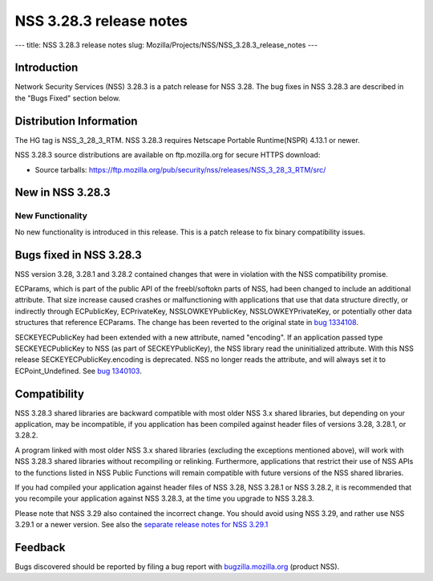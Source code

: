 ========================
NSS 3.28.3 release notes
========================
--- title: NSS 3.28.3 release notes slug:
Mozilla/Projects/NSS/NSS_3.28.3_release_notes ---

.. _Introduction:

Introduction
------------

Network Security Services (NSS) 3.28.3 is a patch release for NSS 3.28.
The bug fixes in NSS 3.28.3 are described in the "Bugs Fixed" section
below.

.. _Distribution_Information:

Distribution Information
------------------------

The HG tag is NSS_3_28_3_RTM. NSS 3.28.3 requires Netscape Portable
Runtime(NSPR) 4.13.1 or newer.

NSS 3.28.3 source distributions are available on ftp.mozilla.org for
secure HTTPS download:

-  Source tarballs:
   https://ftp.mozilla.org/pub/security/nss/releases/NSS_3_28_3_RTM/src/

.. _New_in_NSS_3.28.3:

New in NSS 3.28.3
-----------------

.. _New_Functionality:

New Functionality
~~~~~~~~~~~~~~~~~

No new functionality is introduced in this release. This is a patch
release to fix binary compatibility issues.

.. _Bugs_fixed_in_NSS_3.28.3:

Bugs fixed in NSS 3.28.3
------------------------

NSS version 3.28, 3.28.1 and 3.28.2 contained changes that were in
violation with the NSS compatibility promise.

ECParams, which is part of the public API of the freebl/softokn parts of
NSS, had been changed to include an additional attribute. That size
increase caused crashes or malfunctioning with applications that use
that data structure directly, or indirectly through ECPublicKey,
ECPrivateKey, NSSLOWKEYPublicKey, NSSLOWKEYPrivateKey, or potentially
other data structures that reference ECParams. The change has been
reverted to the original state in `bug
1334108 <https://bugzilla.mozilla.org/show_bug.cgi?id=1334108>`__.

SECKEYECPublicKey had been extended with a new attribute, named
"encoding". If an application passed type SECKEYECPublicKey to NSS (as
part of SECKEYPublicKey), the NSS library read the uninitialized
attribute. With this NSS release SECKEYECPublicKey.encoding is
deprecated. NSS no longer reads the attribute, and will always set it to
ECPoint_Undefined. See `bug
1340103 <https://bugzilla.mozilla.org/show_bug.cgi?id=1340103>`__.

.. _Compatibility:

Compatibility
-------------

NSS 3.28.3 shared libraries are backward compatible with most older NSS
3.x shared libraries, but depending on your application, may be
incompatible, if you application has been compiled against header files
of versions 3.28, 3.28.1, or 3.28.2.

A program linked with most older NSS 3.x shared libraries (excluding the
exceptions mentioned above), will work with NSS 3.28.3 shared libraries
without recompiling or relinking. Furthermore, applications that
restrict their use of NSS APIs to the functions listed in NSS Public
Functions will remain compatible with future versions of the NSS shared
libraries.

If you had compiled your application against header files of NSS 3.28,
NSS 3.28.1 or NSS 3.28.2, it is recommended that you recompile your
application against NSS 3.28.3, at the time you upgrade to NSS 3.28.3.

Please note that NSS 3.29 also contained the incorrect change. You
should avoid using NSS 3.29, and rather use NSS 3.29.1 or a newer
version. See also the `separate release notes for NSS
3.29.1 </en-US/docs/Mozilla/Projects/NSS/NSS_3.29.1_release_notes>`__

.. _Feedback:

Feedback
--------

Bugs discovered should be reported by filing a bug report with
`bugzilla.mozilla.org <https://bugzilla.mozilla.org/enter_bug.cgi?product=NSS>`__
(product NSS).
